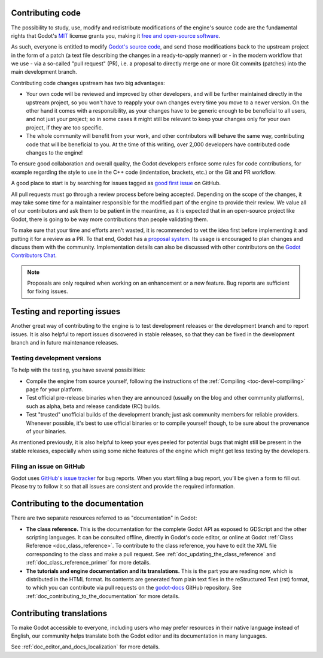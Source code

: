 .. _doc_first_steps:

Contributing code
-----------------

The possibility to study, use, modify and redistribute modifications of the
engine's source code are the fundamental rights that
Godot's `MIT <https://tldrlegal.com/license/mit-license>`_ license grants you,
making it `free and open-source software <https://en.wikipedia.org/wiki/Free_and_open-source_software>`_.

As such, everyone is entitled to modify
`Godot's source code <https://github.com/godotengine/godot>`_, and send those
modifications back to the upstream project in the form of a patch (a text file
describing the changes in a ready-to-apply manner) or - in the modern workflow
that we use - via a so-called "pull request" (PR), i.e. a proposal to directly
merge one or more Git commits (patches) into the main development branch.

Contributing code changes upstream has two big advantages:

-  Your own code will be reviewed and improved by other developers, and will be
   further maintained directly in the upstream project, so you won't have to
   reapply your own changes every time you move to a newer version. On the
   other hand it comes with a responsibility, as your changes have to be
   generic enough to be beneficial to all users, and not just your project; so
   in some cases it might still be relevant to keep your changes only for your
   own project, if they are too specific.

-  The whole community will benefit from your work, and other contributors will
   behave the same way, contributing code that will be beneficial to you. At
   the time of this writing, over 2,000 developers have contributed code
   changes to the engine!

To ensure good collaboration and overall quality, the Godot developers
enforce some rules for code contributions, for example regarding the style to
use in the C++ code (indentation, brackets, etc.) or the Git and PR workflow.

A good place to start is by searching for issues tagged as
`good first issue <https://github.com/godotengine/godot/issues?q=is%3Aissue+is%3Aopen+label%3A%22good+first+issue%22>`_
on GitHub.

.. seealso:: Technical details about the PR workflow are outlined in a
             specific section, :ref:`doc_pr_workflow`.

             Details about the code style guidelines and the ``clang-format``
             tool used to enforce them are outlined in
             :ref:`doc_code_style_guidelines`.

All pull requests must go through a review process before being accepted.
Depending on the scope of the changes, it may take some time for a maintainer
responsible for the modified part of the engine to provide their review.
We value all of our contributors and ask them to be patient in the meantime,
as it is expected that in an open-source project like Godot, there is going to be
way more contributions than people validating them.

To make sure that your time and efforts aren't wasted, it is recommended to vet the idea
first before implementing it and putting it for a review as a PR. To that end, Godot
has a `proposal system <https://github.com/godotengine/godot-proposals>`_. Its
usage is encouraged to plan changes and discuss them with the community. Implementation
details can also be discussed with other contributors on the `Godot Contributors Chat <https://chat.godotengine.org/>`_.

.. note:: Proposals are only required when working on an enhancement or a new feature.
          Bug reports are sufficient for fixing issues.

Testing and reporting issues
----------------------------

Another great way of contributing to the engine is to test development releases
or the development branch and to report issues. It is also helpful to report
issues discovered in stable releases, so that they can be fixed in
the development branch and in future maintenance releases.

Testing development versions
~~~~~~~~~~~~~~~~~~~~~~~~~~~~

To help with the testing, you have several possibilities:

-  Compile the engine from source yourself, following the instructions of the
   :ref:`Compiling <toc-devel-compiling>` page for your platform.

-  Test official pre-release binaries when they are announced (usually on the
   blog and other community platforms), such as alpha, beta and release candidate (RC) builds.

-  Test "trusted" unofficial builds of the development branch; just ask
   community members for reliable providers. Whenever possible, it's best to
   use official binaries or to compile yourself though, to be sure about the
   provenance of your binaries.

As mentioned previously, it is also helpful to keep your eyes peeled for
potential bugs that might still be present in the stable releases, especially
when using some niche features of the engine which might get less testing by
the developers.

Filing an issue on GitHub
~~~~~~~~~~~~~~~~~~~~~~~~~

Godot uses `GitHub's issue tracker <https://github.com/godotengine/godot/issues>`_
for bug reports. When you start filing a bug report, you’ll be given a form to
fill out. Please try to follow it so that all issues are consistent and provide
the required information.

Contributing to the documentation
---------------------------------

There are two separate resources referred to as "documentation" in Godot:

- **The class reference.** This is the documentation for the complete Godot API
  as exposed to GDScript and the other scripting languages. It can be consulted
  offline, directly in Godot's code editor, or online at Godot :ref:`Class Reference
  <doc_class_reference>`. To contribute to the class reference, you have to edit the
  XML file corresponding to the class and make a pull request.
  See :ref:`doc_updating_the_class_reference` and :ref:`doc_class_reference_primer`
  for more details.

- **The tutorials and engine documentation and its translations.**
  This is the part you are reading now, which is distributed in the HTML format.
  Its contents are generated from plain text files in the reStructured Text
  (rst) format, to which you can contribute via pull requests on the
  `godot-docs <https://github.com/godotengine/godot-docs>`_ GitHub repository.
  See :ref:`doc_contributing_to_the_documentation` for more details.

Contributing translations
-------------------------

To make Godot accessible to everyone, including users who may prefer resources
in their native language instead of English, our community helps translate both
the Godot editor and its documentation in many languages.

See :ref:`doc_editor_and_docs_localization` for more details.
